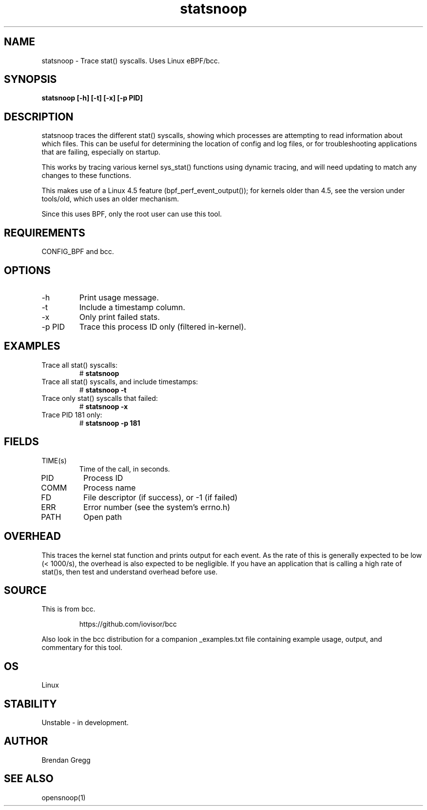 .TH statsnoop 8  "2016-02-08" "USER COMMANDS"
.SH NAME
statsnoop \- Trace stat() syscalls. Uses Linux eBPF/bcc.
.SH SYNOPSIS
.B statsnoop [\-h] [\-t] [\-x] [\-p PID]
.SH DESCRIPTION
statsnoop traces the different stat() syscalls, showing which processes are
attempting to read information about which files. This can be useful for
determining the location of config and log files, or for troubleshooting
applications that are failing, especially on startup.

This works by tracing various kernel sys_stat() functions using dynamic
tracing, and will need updating to match any changes to these functions.

This makes use of a Linux 4.5 feature (bpf_perf_event_output());
for kernels older than 4.5, see the version under tools/old,
which uses an older mechanism.

Since this uses BPF, only the root user can use this tool.
.SH REQUIREMENTS
CONFIG_BPF and bcc.
.SH OPTIONS
.TP
\-h
Print usage message.
.TP
\-t
Include a timestamp column.
.TP
\-x
Only print failed stats.
.TP
\-p PID
Trace this process ID only (filtered in-kernel).
.SH EXAMPLES
.TP
Trace all stat() syscalls:
#
.B statsnoop
.TP
Trace all stat() syscalls, and include timestamps:
#
.B statsnoop \-t
.TP
Trace only stat() syscalls that failed:
#
.B statsnoop \-x
.TP
Trace PID 181 only:
#
.B statsnoop \-p 181
.SH FIELDS
.TP
TIME(s)
Time of the call, in seconds.
.TP
PID
Process ID
.TP
COMM
Process name
.TP
FD
File descriptor (if success), or -1 (if failed)
.TP
ERR
Error number (see the system's errno.h)
.TP
PATH
Open path
.SH OVERHEAD
This traces the kernel stat function and prints output for each event. As the
rate of this is generally expected to be low (< 1000/s), the overhead is also
expected to be negligible. If you have an application that is calling a high
rate of stat()s, then test and understand overhead before use.
.SH SOURCE
This is from bcc.
.IP
https://github.com/iovisor/bcc
.PP
Also look in the bcc distribution for a companion _examples.txt file containing
example usage, output, and commentary for this tool.
.SH OS
Linux
.SH STABILITY
Unstable - in development.
.SH AUTHOR
Brendan Gregg
.SH SEE ALSO
opensnoop(1)
